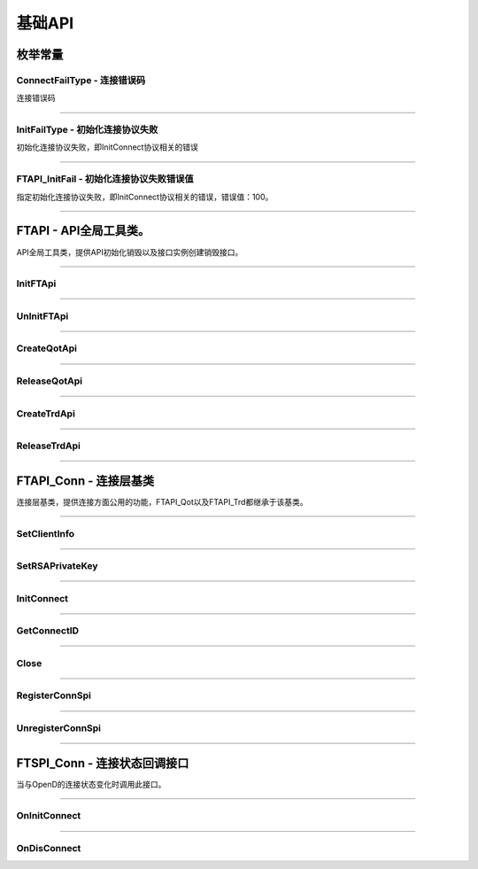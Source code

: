 
.. role:: strike
    :class: strike
.. role:: red-strengthen
    :class: red-strengthen

==========
基础API
==========

.. _FutuOpenD: ../intro/FutuOpenDGuide.html
.. _intro: ../intro/intro.html
.. _ConnectFailType: base.html#id3
.. _InitFailType: base.html#id4
.. _FTAPI_InitFail: base.html#id5

枚举常量
---------

ConnectFailType - 连接错误码
~~~~~~~~~~~~~~~~~~~~~~~~~~~~~~~

连接错误码

..  cpp:enum:: ConnectFailType

 ..  attribute:: Unknown
 
  未知错误
  
 ..  attribute:: None
 
  没有错误
  
 ..  attribute:: CreateFailed
 
  socket创建失败

 ..  attribute:: CloseFailed

  socket close错误

 ..  attribute:: ShutdownFailed

 socket shutdown错误

 ..  attribute:: GetHostByNameFailed

 gethostbyname错误

 ..  attribute:: GetHostByNameWrong

 gethostbyname调用成功，但返回的结果错误

 ..  attribute:: ConnectFailed

 连接失败

 ..  attribute:: BindFailed

 socket bind失败

 ..  attribute:: ListenFailed 

 socket listen失败

 ..  attribute:: SelectReturnError

 socket select错误

 ..  attribute:: SendFailed

 socket send失败

 ..  attribute:: RecvFailed

 socket recv失败
  
--------------------------------------

InitFailType - 初始化连接协议失败
~~~~~~~~~~~~~~~~~~~~~~~~~~~~~~~~~~~~~

初始化连接协议失败，即InitConnect协议相关的错误

..  cpp:enum:: InitFailType

 ..  attribute:: Unknow

 未知错误

 ..  attribute:: Timeout

 超时

 ..  attribute:: DisConnect

 连接断开

 ..  attribute:: SeriaNoNotMatch

 序列号不符

 ..  attribute:: SendInitReqFailed

 发送初始化协议失败

 ..  attribute:: OpenDReject

 FutuOpenD回包指定错误，具体错误看描述

--------------------------------------

FTAPI_InitFail - 初始化连接协议失败错误值
~~~~~~~~~~~~~~~~~~~~~~~~~~~~~~~~~~~~~~~~~~~~~~~

指定初始化连接协议失败，即InitConnect协议相关的错误，错误值：100。

--------------------------------------

FTAPI - API全局工具类。
--------------------------------------

..  class:: FTAPI

API全局工具类，提供API初始化销毁以及接口实例创建销毁接口。

-------------------------------------------------------------------------------------------------

InitFTApi
~~~~~~~~~~~~~~~~~

..  method:: static void InitFTApi()

  初始化底层通道，程序启动时首先调用

  :return: void

--------------------------------------------

UnInitFTApi
~~~~~~~~~~~~~~~~~

..  method:: static void InitFTApi()

  清理底层通道，程序结束时调用

  :return: void

--------------------------------------------

CreateQotApi
~~~~~~~~~~~~~~~~~

..  method:: FTAPI_Qot* CreateQotApi();

  创建行情接口实例

  :return: FTAPI_Qot* 行情接口实例指针

--------------------------------------------

ReleaseQotApi
~~~~~~~~~~~~~~~~~

..  method:: void ReleaseQotApi(FTAPI_Qot* pQot);


  销毁行情接口实例。

  :param pQot: 行情接口实例指针
  :return: void

--------------------------------------------

CreateTrdApi
~~~~~~~~~~~~~~~~~

..  method:: FTAPI_Trd* CreateTrdApi();

  创建交易接口实例

  :return: FTAPI_Trd* 交易接口实例指针

--------------------------------------------

ReleaseTrdApi
~~~~~~~~~~~~~~~~~

..  method:: void ReleaseTrdApi(FTAPI_Trd* pTrd);


  销毁交易接口实例。

  :param pTrd: 交易接口实例指针
  :return: void

--------------------------------------------


FTAPI_Conn - 连接层基类
--------------------------------------

..  class:: FTAPI_Conn

连接层基类，提供连接方面公用的功能，FTAPI_Qot以及FTAPI_Trd都继承于该基类。

-------------------------------------------------------------------------------------------------

SetClientInfo
~~~~~~~~~~~~~~~~~

..  method:: void SetClientInfo(const char* szClientID, Futu::i32_t nClientVer)

  设置客户端信息

  :param szClientID: 客户端标识
  :param nClientVer: 客户端版本
  :return: void

--------------------------------------------

SetRSAPrivateKey
~~~~~~~~~~~~~~~~~

..  method:: void SetRSAPrivateKey(const char* szRSAPrivateKey)

  设置密钥

  :param strRSAPrivateKey: 密钥
  :return: void

--------------------------------------------

InitConnect
~~~~~~~~~~~~~~~~~

..  method:: bool InitConnect(const char* szIPAddr, Futu::u16_t nPort, bool bEnableEncrypt)

  初始化连接

  :param szIPAddr: 地址
  :param nPort: 端口
  :param bEnableEncrypt: 启用加密
  :return: bool 是否启动了执行，不代表连接结果，结果通过OnInitConnect回调

--------------------------------------------

GetConnectID
~~~~~~~~~~~~~~~~~

..  method:: Futu::u64_t GetConnectID()

  此连接的连接ID，连接的唯一标识，InitConnect协议返回，没有初始化前为0

  :return: Futu::u64_t 连接ID

--------------------------------------------

Close
~~~~~~~~~~~~~~~~~

..  method:: bool Close()

  释放内存。当对象不再使用时调用，否则会有内存泄漏。

  :return: bool 是否成功

--------------------------------------------


RegisterConnSpi
~~~~~~~~~~~~~~~~~

..  method:: bool RegisterConnSpi(FTSPI_Conn* pSpi)

  注册回调，用于处理连接相关的事件。

  :param pSpi: 回调实例，该对象没有反注册前不可销毁
  :return: bool 是否成功

--------------------------------------------

UnregisterConnSpi
~~~~~~~~~~~~~~~~~

..  method:: void UnregisterConnSpi()

  反注册回调

  :return: bool 是否成功

--------------------------------------------

FTSPI_Conn - 连接状态回调接口
------------------------------------------

..  class:: FTSPI_Conn

当与OpenD的连接状态变化时调用此接口。

------------------------------------

OnInitConnect
~~~~~~~~~~~~~~~~~

..  method:: void OnInitConnect(FTAPI_Conn* pConn, Futu::i64_t nErrCode, const char* strDesc)

  初始化连接状态变化。

  :param pConn: 对应连接实例指针
  :param nErrCode: 错误码。0表示成功，可以进行后续请求。当高32位为 ConnectFailType_ 类型时，低32位为系统错误码；当高32位等于 FTAPI_InitFail_，则低32位为 InitFailType_ 类型。
  :param strDesc: 错误描述
  :return: void

--------------------------------------------

OnDisConnect
~~~~~~~~~~~~~~~~~

..  method:: void OnDisConnect(FTAPI_Conn* pConn, Futu::i64_t nErrCode)

  连接断开。

  :param pConn: 对应连接实例指针
  :param nErrCode: 错误码。高32位为 ConnectFailType_ 类型，低32位为系统错误码；
  :return: void























